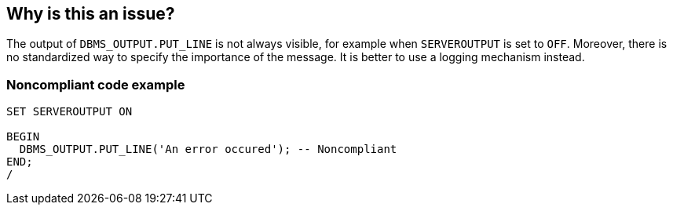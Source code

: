 == Why is this an issue?

The output of ``++DBMS_OUTPUT.PUT_LINE++`` is not always visible, for example when ``++SERVEROUTPUT++`` is set to ``++OFF++``. Moreover, there is no standardized way to specify the importance of the message. It is better to use a logging mechanism instead.


=== Noncompliant code example

[source,sql]
----
SET SERVEROUTPUT ON

BEGIN
  DBMS_OUTPUT.PUT_LINE('An error occured'); -- Noncompliant
END;
/
----

ifdef::env-github,rspecator-view[]

'''
== Implementation Specification
(visible only on this page)

=== Message

Remove this use of "DBMS_OUTPUT.PUT_LINE".


endif::env-github,rspecator-view[]
